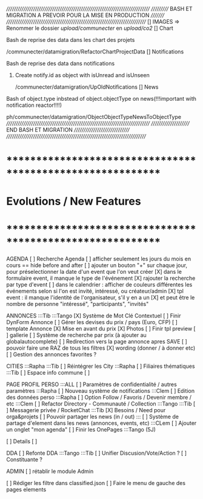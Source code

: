 /////////////////////////////////////////////////////////////////////////////
/////////// BASH ET MIGRATION A PREVOIR POUR LA MISE EN PRODUCTION ///////// 
///////////////////////////////////////////////////////////////////////////
[] IMAGES
 => Renommer le dossier /upload/communecter/ en /upload/co2/
[] Chart
**** Bash de reprise des data dans les chart des projets
/communecter/datamigration/RefactorChartProjectData
[] Notifications
**** Bash de reprise des data dans notifications 
****** Create notify.id as object with isUnread and isUnseen
/communecter/datamigration/UpOldNotifications
[] News
**** Bash of object.type inbstead of object.objectType on news(!!!important with notification reactor!!!!)
ph/communecter/datamigration/ObjectObjectTypeNewsToObjectType
/////////////////////////////////////////////////////////////////////////////
////////////////////// END BASH ET MIGRATION /////////////////////////////// 
///////////////////////////////////////////////////////////////////////////
* ************************************************************    
* Evolutions / New Features
* ************************************************************   

AGENDA
  [ ] Recherche Agenda
    [ ] afficher seulement les jours du mois en cours == hide before and after
    [ ] ajouter un bouton "+" sur chaque jour, pour préselectionner la date d'un event que l'on veut créer
    [X] dans le formulaire event, il manque le type de l'événement
    [X] rajouter la recherche par type d'event
    [ ] dans le calendrier : afficher de couleurs différentes les événements selon si l'on est invité, intéressé, ou créateur/admin
    [X] tpl event : il manque l'identité de l'organisateur, s'il y en a un
    [X] et peut être le nombre de personne "intéressé", "participants", "invités"


ANNONCES :::Tib :::Tango
  [X] Système de Mot Clé Contextuel
  [ ] Finir DynForm Annonce
    [ ] Gérer les devises du prix / pays (Euro, CFP)
  [ ] template Annonce
    [X] Mise en avant du prix
    [X] Photos 
    [ ] Finir tpl preview
      [ ] gallerie
  [ ] Système de recherche par prix (à ajouter au globalautocomplete) 
  [ ] Redirection vers la page annonce apres SAVE
  [ ] pouvoir faire une RAZ de tous les filtres
  [X] wording (donner / à donner etc)
  [ ] Gestion des annonces favorites ?

CITIES :::Rapha :::Tib
[ ] Réintégrer les City  :::Rapha
  [ ] Filiaires thématiques   :::Tib
  [ ] Espace info commune
  [ ] 

PAGE PROFIL PERSO :::ALL
  [ ] Paramètres de confidentialité / autres paramètres :::Rapha
  [ ] Nouveau système de notifications :::Clem
  [ ] Edition des données perso :::Rapha
  [ ] Option Follow / Favoris / Devenir membre / etc :::Clem
  [ ] Refactor Directory - Communauté / Collection :::Tango :::Tib
  [ ] Messagerie privée / RocketChat :::Tib
  [X] Besoins / Need pour orga&projets
  [ ] Pouvoir partager les news (in / out) :::
  [ ] Système de partage d'element dans les news (annonces, events, etc) :::CLem
  [ ] Ajouter un onglet "mon agenda"
  [ ] Finir les OnePages :::Tango (5J)
  
  [ ] Details
    [ ] 

DDA
[ ] Refonte DDA :::Tango :::Tib
  [ ] Unifier Discusion/Vote/Action ?
  [ ] Constituante ?

ADMIN 
[ ] rétablir le module Admin


[ ] Rédiger les filtre dans classified.json
[ ] Faire le menu de gauche des pages elements